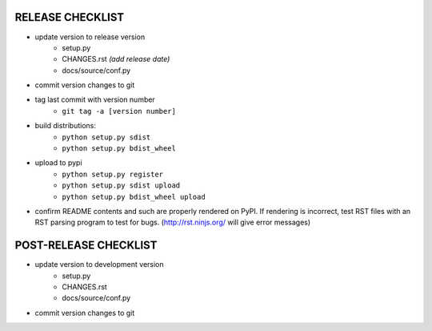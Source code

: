 
RELEASE CHECKLIST
=================

- update version to release version
   - setup.py
   - CHANGES.rst *(add release date)*
   - docs/source/conf.py
- commit version changes to git
- tag last commit with version number
   - ``git tag -a [version number]``
- build distributions:
   - ``python setup.py sdist``
   - ``python setup.py bdist_wheel``
- upload to pypi
   - ``python setup.py register``
   - ``python setup.py sdist upload``
   - ``python setup.py bdist_wheel upload``
- confirm README contents and such are properly rendered on PyPI.
  If rendering is incorrect, test RST files with an RST parsing
  program to test for bugs. (http://rst.ninjs.org/ will give error
  messages)


POST-RELEASE CHECKLIST
======================

- update version to development version
   - setup.py
   - CHANGES.rst
   - docs/source/conf.py
- commit version changes to git


